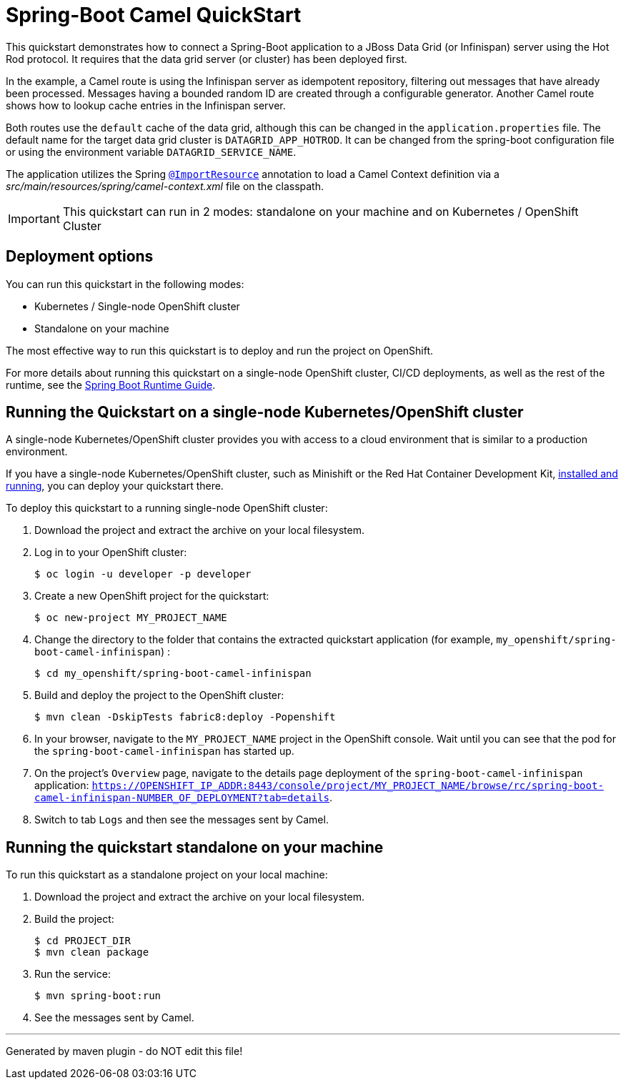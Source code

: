 = Spring-Boot Camel QuickStart

This quickstart demonstrates how to connect a Spring-Boot application to a JBoss Data Grid (or Infinispan) server using the Hot Rod protocol.
It requires that the data grid server (or cluster) has been deployed first.

In the example, a Camel route is using the Infinispan server as idempotent repository, filtering out messages that have already been processed.
Messages having a bounded random ID are created through a configurable generator.
Another Camel route shows how to lookup cache entries in the Infinispan server.

Both routes use the `default` cache of the data grid, although this can be changed in the `application.properties` file.
The default name for the target data grid cluster is `DATAGRID_APP_HOTROD`. It can be changed from the spring-boot configuration file or
using the environment variable `DATAGRID_SERVICE_NAME`.

The application utilizes the Spring http://docs.spring.io/spring/docs/current/javadoc-api/org/springframework/context/annotation/ImportResource.html[`@ImportResource`] annotation to load a Camel Context definition via a _src/main/resources/spring/camel-context.xml_ file on the classpath.

IMPORTANT: This quickstart can run in 2 modes: standalone on your machine and on Kubernetes / OpenShift Cluster

== Deployment options

You can run this quickstart in the following modes:

* Kubernetes / Single-node OpenShift cluster
* Standalone on your machine

The most effective way to run this quickstart is to deploy and run the project on OpenShift.

For more details about running this quickstart on a single-node OpenShift cluster, CI/CD deployments, as well as the rest of the runtime, see the link:http://appdev.openshift.io/docs/spring-boot-runtime.html[Spring Boot Runtime Guide].

== Running the Quickstart on a single-node Kubernetes/OpenShift cluster

A single-node Kubernetes/OpenShift cluster provides you with access to a cloud environment that is similar to a production environment.

If you have a single-node Kubernetes/OpenShift cluster, such as Minishift or the Red Hat Container Development Kit, link:http://appdev.openshift.io/docs/minishift-installation.html[installed and running], you can deploy your quickstart there.

To deploy this quickstart to a running single-node OpenShift cluster:

. Download the project and extract the archive on your local filesystem.

. Log in to your OpenShift cluster:
+
[source,bash,options="nowrap",subs="attributes+"]
----
$ oc login -u developer -p developer
----

. Create a new OpenShift project for the quickstart:
+
[source,bash,options="nowrap",subs="attributes+"]
----
$ oc new-project MY_PROJECT_NAME
----

. Change the directory to the folder that contains the extracted quickstart application (for example, `my_openshift/spring-boot-camel-infinispan`) :
+
[source,bash,options="nowrap",subs="attributes+"]
----
$ cd my_openshift/spring-boot-camel-infinispan
----

. Build and deploy the project to the OpenShift cluster:
+
[source,bash,options="nowrap",subs="attributes+"]
----
$ mvn clean -DskipTests fabric8:deploy -Popenshift
----

. In your browser, navigate to the `MY_PROJECT_NAME` project in the OpenShift console.
Wait until you can see that the pod for the `spring-boot-camel-infinispan` has started up.

. On the project's `Overview` page, navigate to the details page deployment of the `spring-boot-camel-infinispan` application: `https://OPENSHIFT_IP_ADDR:8443/console/project/MY_PROJECT_NAME/browse/rc/spring-boot-camel-infinispan-NUMBER_OF_DEPLOYMENT?tab=details`.

. Switch to tab `Logs` and then see the messages sent by Camel.

== Running the quickstart standalone on your machine

To run this quickstart as a standalone project on your local machine:

. Download the project and extract the archive on your local filesystem.
. Build the project:
+
[source,bash,options="nowrap",subs="attributes+"]
----
$ cd PROJECT_DIR
$ mvn clean package
----
. Run the service:

+
[source,bash,options="nowrap",subs="attributes+"]
----
$ mvn spring-boot:run
----
. See the messages sent by Camel.


---

Generated by maven plugin - do NOT edit this file!
